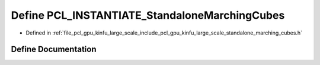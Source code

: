 .. _exhale_define_standalone__marching__cubes_8h_1a334e9a154f9151ab2912057118159780:

Define PCL_INSTANTIATE_StandaloneMarchingCubes
==============================================

- Defined in :ref:`file_pcl_gpu_kinfu_large_scale_include_pcl_gpu_kinfu_large_scale_standalone_marching_cubes.h`


Define Documentation
--------------------


.. doxygendefine:: PCL_INSTANTIATE_StandaloneMarchingCubes
